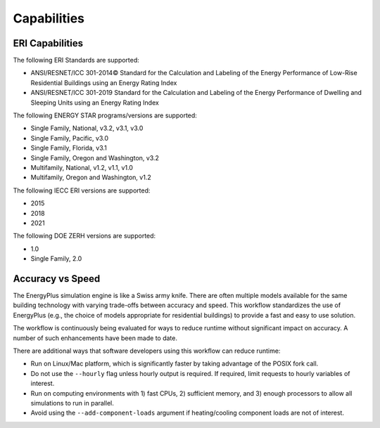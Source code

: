 Capabilities
============

ERI Capabilities
----------------
The following ERI Standards are supported:

- ANSI/RESNET/ICC 301-2014© Standard for the Calculation and Labeling of the Energy Performance of Low-Rise Residential Buildings using an Energy Rating Index
- ANSI/RESNET/ICC 301-2019 Standard for the Calculation and Labeling of the Energy Performance of Dwelling and Sleeping Units using an Energy Rating Index

The following ENERGY STAR programs/versions are supported:

- Single Family, National, v3.2, v3.1, v3.0
- Single Family, Pacific, v3.0
- Single Family, Florida, v3.1
- Single Family, Oregon and Washington, v3.2
- Multifamily, National, v1.2, v1.1, v1.0
- Multifamily, Oregon and Washington, v1.2

The following IECC ERI versions are supported:

- 2015
- 2018
- 2021

The following DOE ZERH versions are supported:

- 1.0
- Single Family, 2.0

Accuracy vs Speed
-----------------

The EnergyPlus simulation engine is like a Swiss army knife.
There are often multiple models available for the same building technology with varying trade-offs between accuracy and speed.
This workflow standardizes the use of EnergyPlus (e.g., the choice of models appropriate for residential buildings) to provide a fast and easy to use solution.

The workflow is continuously being evaluated for ways to reduce runtime without significant impact on accuracy.
A number of such enhancements have been made to date.

There are additional ways that software developers using this workflow can reduce runtime:

- Run on Linux/Mac platform, which is significantly faster by taking advantage of the POSIX fork call.
- Do not use the ``--hourly`` flag unless hourly output is required. If required, limit requests to hourly variables of interest.
- Run on computing environments with 1) fast CPUs, 2) sufficient memory, and 3) enough processors to allow all simulations to run in parallel.
- Avoid using the ``--add-component-loads`` argument if heating/cooling component loads are not of interest.
